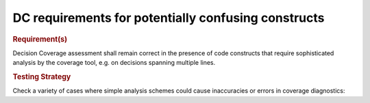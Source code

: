 DC requirements for potentially confusing constructs
====================================================

.. rubric:: Requirement(s)

Decision Coverage assessment shall remain correct in the presence of code
constructs that require sophisticated analysis by the coverage tool, e.g. on
decisions spanning multiple lines.


.. rubric:: Testing Strategy

Check a variety of cases where simple analysis schemes could
cause inaccuracies or errors in coverage diagnostics:


.. qmlink:: TCIndexImporter

   *


